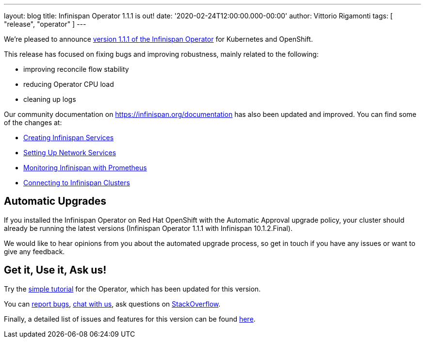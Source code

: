 ---
layout: blog
title: Infinispan Operator 1.1.1 is out!
date: '2020-02-24T12:00:00.000-00:00'
author: Vittorio Rigamonti
tags: [ "release", "operator" ]
---

We're pleased to announce
https://operatorhub.io/operator/infinispan[version 1.1.1 of the Infinispan Operator]
for Kubernetes and OpenShift.

This release has focused on fixing bugs and improving robustness, mainly related to the following:

- improving reconcile flow stability
- reducing Operator CPU load
- cleaning up logs

Our community documentation on https://infinispan.org/documentation has also been updated and improved. You can find some of the 
changes at:

- https://infinispan.org/infinispan-operator/master/operator.html#creating_services[Creating Infinispan Services]
- https://infinispan.org/infinispan-operator/master/operator.html#network_services[Setting Up Network Services] 
- https://infinispan.org/infinispan-operator/master/operator.html#prometheus[Monitoring Infinispan with Prometheus]
- https://infinispan.org/infinispan-operator/master/operator.html#remote_connections[Connecting to Infinispan Clusters]

== Automatic Upgrades
If you installed the Infinispan Operator on Red Hat OpenShift with the Automatic Approval upgrade policy, 
your cluster should already be running the latest versions (Infinispan Operator 1.1.1 with Infinispan 10.1.2.Final).

We would like to hear opinions from you about the automated upgrade process, so get in touch if you
have any issues or want to give any feedback.

== Get it, Use it, Ask us!

Try the
https://github.com/infinispan/infinispan-simple-tutorials/tree/master/operator[simple tutorial]
for the Operator, which has been updated for this version.

You can https://github.com/infinispan/infinispan-operator/issues[report bugs],
https://infinispan.zulipchat.com/[chat with us],
ask questions on https://stackoverflow.com/questions/tagged/?tagnames=infinispan&sort=newest[StackOverflow].

Finally, a detailed list of issues and features for this version can be found
https://github.com/infinispan/infinispan-operator/issues?q=milestone%3A1.1.1+is%3Aclosed[here].
